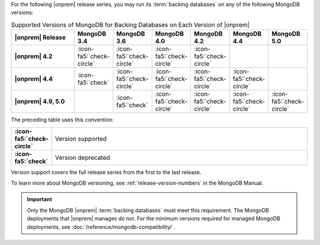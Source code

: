 For the following |onprem| release series, you may run its
:term:`backing databases` on any of the following MongoDB versions:

.. list-table:: Supported Versions of MongoDB for Backing Databases on Each Version of |onprem|
   :header-rows: 1
   :stub-columns: 1
   :widths: 22 13 13 13 13 13 13

   * - |onprem| Release
     - MongoDB 3.4
     - MongoDB 3.6
     - MongoDB 4.0
     - MongoDB 4.2
     - MongoDB 4.4
     - MongoDB 5.0

   * - |onprem| 4.2
     - :icon-fa5:`check-circle`
     - :icon-fa5:`check-circle`
     - :icon-fa5:`check-circle`
     - :icon-fa5:`check-circle`
     -
     - 

   * - |onprem| 4.4
     - :icon-fa5:`check`
     - :icon-fa5:`check-circle`
     - :icon-fa5:`check-circle`
     - :icon-fa5:`check-circle`
     - :icon-fa5:`check-circle`
     - 

   * - |onprem| 4.9, 5.0
     - 
     - :icon-fa5:`check`
     - :icon-fa5:`check-circle`
     - :icon-fa5:`check-circle`
     - :icon-fa5:`check-circle`
     - :icon-fa5:`check-circle`

The preceding table uses this convention:

.. list-table::
   :stub-columns: 1
   :widths: 5 95

   * - :icon-fa5:`check-circle`
     - Version supported
   * - :icon-fa5:`check`
     - Version deprecated

Version support covers the full release series from the first to the
last release.

.. example::

   |onprem| 4.0 and 4.2 support the entire MongoDB release series from
   3.6.0 to 3.6.19.

To learn more about MongoDB versioning, see
:ref:`release-version-numbers` in the MongoDB Manual.

.. important::

   Only the MongoDB |onprem| :term:`backing databases` must meet this
   requirement. The MongoDB deployments that |onprem| manages do not.
   For the minimum versions required for managed MongoDB deployments,
   see :doc:`/reference/mongodb-compatibility/`.
